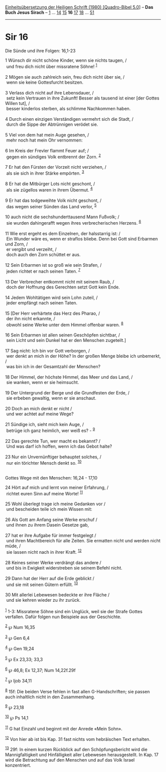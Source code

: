 :PROPERTIES:
:ID:       e5d6b3a8-3776-4e52-9a3c-80cd172d55ae
:END:
<<navbar>>
[[../index.html][Einheitsübersetzung der Heiligen Schrift (1980)
[Quadro-Bibel 5.0]]] -- *Das Buch Jesus Sirach* --
[[file:Sir_1.html][1]] ... [[file:Sir_14.html][14]]
[[file:Sir_15.html][15]] *16* [[file:Sir_17.html][17]]
[[file:Sir_18.html][18]] ... [[file:Sir_51.html][51]]

--------------

* Sir 16
  :PROPERTIES:
  :CUSTOM_ID: sir-16
  :END:

<<verses>>

<<v1>>
**** Die Sünde und ihre Folgen: 16,1-23
     :PROPERTIES:
     :CUSTOM_ID: die-sünde-und-ihre-folgen-161-23
     :END:
1 Wünsch dir nicht schöne Kinder, wenn sie nichts taugen, /\\
 und freu dich nicht über missratene Söhne! ^{[[#fn1][1]]}\\
\\

<<v2>>
2 Mögen sie auch zahlreich sein, freu dich nicht über sie, /\\
 wenn sie keine Gottesfurcht besitzen.\\
\\

<<v3>>
3 Verlass dich nicht auf ihre Lebensdauer, /\\
 setz kein Vertrauen in ihre Zukunft! Besser als tausend ist einer [der
Gottes Willen tut], /\\
 besser kinderlos sterben, als schlimme Nachkommen haben.\\
\\

<<v4>>
4 Durch einen einzigen Verständigen vermehrt sich die Stadt, /\\
 durch die Sippe der Abtrünnigen verödet sie.\\
\\

<<v5>>
5 Viel von dem hat mein Auge gesehen, /\\
 mehr noch hat mein Ohr vernommen:\\
\\

<<v6>>
6 Im Kreis der Frevler flammt Feuer auf; /\\
 gegen ein sündiges Volk entbrennt der Zorn. ^{[[#fn2][2]]}\\
\\

<<v7>>
7 Er hat den Fürsten der Vorzeit nicht verziehen, /\\
 als sie sich in ihrer Stärke empörten. ^{[[#fn3][3]]}\\
\\

<<v8>>
8 Er hat die Mitbürger Lots nicht geschont, /\\
 als sie zügellos waren in ihrem Übermut. ^{[[#fn4][4]]}\\
\\

<<v9>>
9 Er hat das todgeweihte Volk nicht geschont, /\\
 das wegen seiner Sünden das Land verlor, ^{[[#fn5][5]]}\\
\\

<<v10>>
10 auch nicht die sechshunderttausend Mann Fußvolk; /\\
 sie wurden dahingerafft wegen ihres verbrecherischen Herzens.
^{[[#fn6][6]]}\\
\\

<<v11>>
11 Wie erst ergeht es dem Einzelnen, der halsstarrig ist: /\\
 Ein Wunder wäre es, wenn er straflos bliebe. Denn bei Gott sind
Erbarmen und Zorn, /\\
 er vergibt und verzeiht, /\\
 doch auch den Zorn schüttet er aus.\\
\\

<<v12>>
12 Sein Erbarmen ist so groß wie sein Strafen, /\\
 jeden richtet er nach seinen Taten. ^{[[#fn7][7]]}\\
\\

<<v13>>
13 Der Verbrecher entkommt nicht mit seinem Raub, /\\
 doch der Hoffnung des Gerechten setzt Gott kein Ende.\\
\\

<<v14>>
14 Jedem Wohltätigen wird sein Lohn zuteil, /\\
 jeder empfängt nach seinen Taten.\\
\\

<<v15>>
15 [Der Herr verhärtete das Herz des Pharao, /\\
 der ihn nicht erkannte, /\\
 obwohl seine Werke unter dem Himmel offenbar waren. ^{[[#fn8][8]]}\\
\\

<<v16>>
16 Sein Erbarmen ist allen seinen Geschöpfen sichtbar, /\\
 sein Licht und sein Dunkel hat er den Menschen zugeteilt.]\\
\\

<<v17>>
17 Sag nicht: Ich bin vor Gott verborgen, /\\
 wer denkt an mich in der Höhe? In der großen Menge bleibe ich
unbemerkt, /\\
 was bin ich in der Gesamtzahl der Menschen?\\
\\

<<v18>>
18 Der Himmel, der höchste Himmel, das Meer und das Land, /\\
 sie wanken, wenn er sie heimsucht.\\
\\

<<v19>>
19 Der Untergrund der Berge und die Grundfesten der Erde, /\\
 sie erbeben gewaltig, wenn er sie anschaut.\\
\\

<<v20>>
20 Doch an mich denkt er nicht /\\
 und wer achtet auf meine Wege?\\
\\

<<v21>>
21 Sündige ich, sieht mich kein Auge, /\\
 betrüge ich ganz heimlich, wer weiß es? - ^{[[#fn9][9]]}\\
\\

<<v22>>
22 Das gerechte Tun, wer macht es bekannt? /\\
 Und was darf ich hoffen, wenn ich das Gebot halte?\\
\\

<<v23>>
23 Nur ein Unvernünftiger behauptet solches, /\\
 nur ein törichter Mensch denkt so. ^{[[#fn10][10]]}\\
\\

<<v24>>
**** Gottes Wege mit den Menschen: 16,24 - 17,10
     :PROPERTIES:
     :CUSTOM_ID: gottes-wege-mit-den-menschen-1624---1710
     :END:
24 Hört auf mich und lernt von meiner Erfahrung, /\\
 richtet euren Sinn auf meine Worte! ^{[[#fn11][11]]}\\
\\

<<v25>>
25 Wohl überlegt trage ich meine Gedanken vor /\\
 und bescheiden teile ich mein Wissen mit:\\
\\

<<v26>>
26 Als Gott am Anfang seine Werke erschuf /\\
 und ihnen zu ihrem Dasein Gesetze gab,\\
\\

<<v27>>
27 hat er ihre Aufgabe für immer festgelegt /\\
 und ihren Machtbereich für alle Zeiten. Sie ermatten nicht und werden
nicht müde, /\\
 sie lassen nicht nach in ihrer Kraft. ^{[[#fn12][12]]}\\
\\

<<v28>>
28 Keines seiner Werke verdrängt das andere /\\
 und bis in Ewigkeit widerstreben sie seinem Befehl nicht.\\
\\

<<v29>>
29 Dann hat der Herr auf die Erde geblickt /\\
 und sie mit seinen Gütern erfüllt. ^{[[#fn13][13]]}\\
\\

<<v30>>
30 Mit allerlei Lebewesen bedeckte er ihre Fläche /\\
 und sie kehren wieder zu ihr zurück.\\
\\

^{[[#fnm1][1]]} 1-3: Missratene Söhne sind ein Unglück, weil sie der
Strafe Gottes verfallen. Dafür folgen nun Beispiele aus der Geschichte.

^{[[#fnm2][2]]} ℘ Num 16,35

^{[[#fnm3][3]]} ℘ Gen 6,4

^{[[#fnm4][4]]} ℘ Gen 19,24

^{[[#fnm5][5]]} ℘ Ex 23,33; 33,3

^{[[#fnm6][6]]} ℘ 46,8; Ex 12,37; Num 14,22f.29f

^{[[#fnm7][7]]} ℘ Ijob 34,11

^{[[#fnm8][8]]} 15f: Die beiden Verse fehlen in fast allen
G-Handschriften; sie passen auch inhaltlich nicht in den Zusammenhang.

^{[[#fnm9][9]]} ℘ 23,18

^{[[#fnm10][10]]} ℘ Ps 14,1

^{[[#fnm11][11]]} G hat Einzahl und beginnt mit der Anrede «Mein Sohn».

^{[[#fnm12][12]]} Von hier ab ist bis Kap. 31 fast nichts vom
hebräischen Text erhalten.

^{[[#fnm13][13]]} 29f: In einem kurzen Rückblick auf den
Schöpfungsbericht wird die Mannigfaltigkeit und Hinfälligkeit aller
Lebewesen herausgestellt. In Kap. 17 wird die Betrachtung auf den
Menschen und auf das Volk Israel konzentriert.
